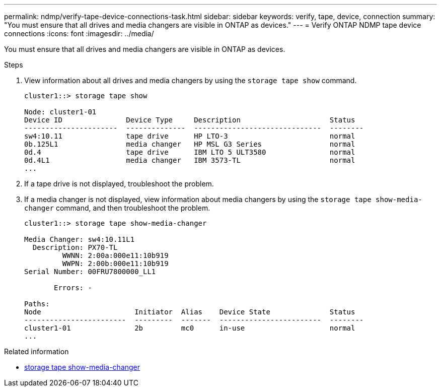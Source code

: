 ---
permalink: ndmp/verify-tape-device-connections-task.html
sidebar: sidebar
keywords: verify, tape, device, connection
summary: "You must ensure that all drives and media changers are visible in ONTAP as devices."
---
= Verify ONTAP NDMP tape device connections
:icons: font
:imagesdir: ../media/

[.lead]
You must ensure that all drives and media changers are visible in ONTAP as devices.

.Steps

. View information about all drives and media changers by using the `storage tape show` command.
+
----
cluster1::> storage tape show

Node: cluster1-01
Device ID               Device Type     Description                     Status
----------------------  --------------  ------------------------------  --------
sw4:10.11               tape drive      HP LTO-3                        normal
0b.125L1                media changer   HP MSL G3 Series                normal
0d.4                    tape drive      IBM LTO 5 ULT3580               normal
0d.4L1                  media changer   IBM 3573-TL                     normal
...
----

. If a tape drive is not displayed, troubleshoot the problem.
. If a media changer is not displayed, view information about media changers by using the `storage tape show-media-changer` command, and then troubleshoot the problem.
+
----
cluster1::> storage tape show-media-changer

Media Changer: sw4:10.11L1
  Description: PX70-TL
         WWNN: 2:00a:000e11:10b919
         WWPN: 2:00b:000e11:10b919
Serial Number: 00FRU7800000_LL1

       Errors: -

Paths:
Node                      Initiator  Alias    Device State              Status
------------------------  ---------  -------  ------------------------  --------
cluster1-01               2b         mc0      in-use                    normal
...
----

.Related information
* link:https://docs.netapp.com/us-en/ontap-cli/storage-tape-show-media-changer.html[storage tape show-media-changer^]


// 2025 Sep 09, ONTAPDOC-2960
// 2025 June 26, ONTAPDOC-3098